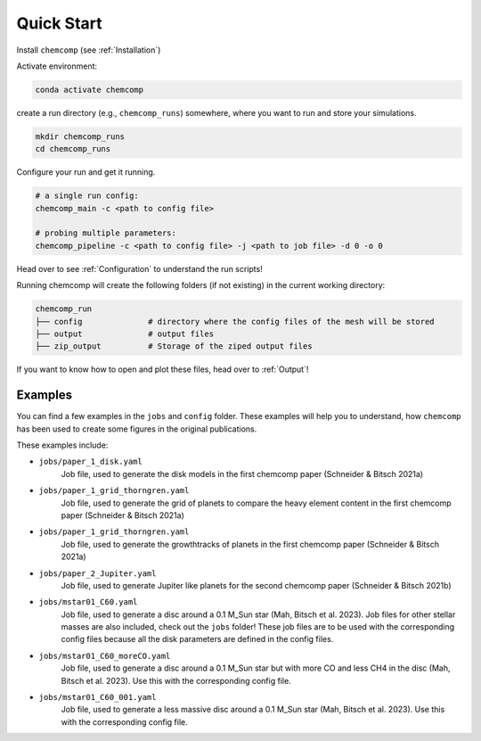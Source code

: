 Quick Start
-----------

Install ``chemcomp`` (see :ref:`Installation`)

Activate environment:

.. code-block:: bash

   conda activate chemcomp


create a run directory (e.g., ``chemcomp_runs``) somewhere, where you want to run and store your simulations.

.. code-block:: bash

   mkdir chemcomp_runs
   cd chemcomp_runs


Configure your run and get it running.

.. code-block:: bash

   # a single run config:
   chemcomp_main -c <path to config file>

   # probing multiple parameters:
   chemcomp_pipeline -c <path to config file> -j <path to job file> -d 0 -o 0

Head over to see  :ref:`Configuration` to understand the run scripts!

Running chemcomp will create the following folders (if not existing) in the current working directory:

.. code-block:: bash

   chemcomp_run
   ├── config              # directory where the config files of the mesh will be stored
   ├── output              # output files
   ├── zip_output          # Storage of the ziped output files

If you want to know how to open and plot these files, head over to :ref:`Output`!

Examples
^^^^^^^^

You can find a few examples in the ``jobs`` and ``config`` folder.
These examples will help you to understand, how ``chemcomp`` has been used to create some figures in the original publications.

These examples include:

* ``jobs/paper_1_disk.yaml``
    Job file, used to generate the disk models in the first chemcomp paper (Schneider & Bitsch 2021a)
* ``jobs/paper_1_grid_thorngren.yaml``
    Job file, used to generate the grid of planets to compare the heavy element content in the first chemcomp paper (Schneider & Bitsch 2021a)
* ``jobs/paper_1_grid_thorngren.yaml``
    Job file, used to generate the growthtracks of planets in the first chemcomp paper (Schneider & Bitsch 2021a)
* ``jobs/paper_2_Jupiter.yaml``
    Job file, used to generate Jupiter like planets for the second chemcomp paper (Schneider & Bitsch 2021b)
* ``jobs/mstar01_C60.yaml``
    Job file, used to generate a disc around a 0.1 M_Sun star (Mah, Bitsch et al. 2023). Job files for other stellar masses are also included, check out the ``jobs`` folder! These job files are to be used with the corresponding config files because all the disk parameters are defined in the config files.
* ``jobs/mstar01_C60_moreCO.yaml``
    Job file, used to generate a disc around a 0.1 M_Sun star but with more CO and less CH4 in the disc (Mah, Bitsch et al. 2023). Use this with the corresponding config file.
* ``jobs/mstar01_C60_001.yaml``
    Job file, used to generate a less massive disc around a 0.1 M_Sun star (Mah, Bitsch et al. 2023). Use this with the corresponding config file.
